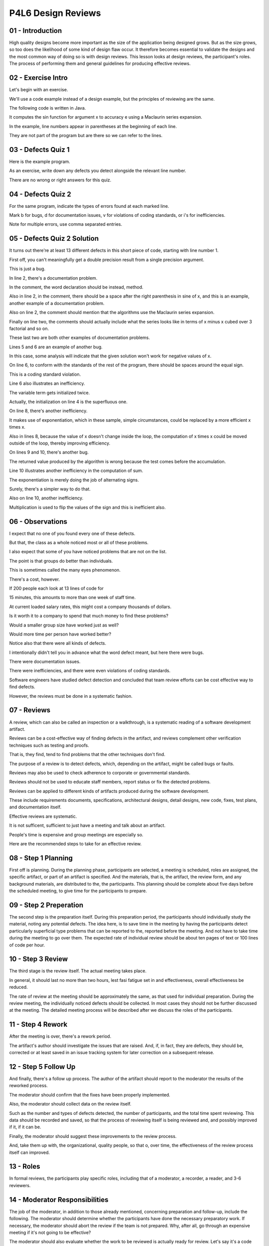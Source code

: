 .. title: P4L6 Design Reviews 
.. slug: P4L6 Design Reviews 
.. date: 2016-05-28 00:02:20 UTC-08:00
.. tags: notes, mathjax
.. category: 
.. link: 
.. description: 
.. type: text

P4L6 Design Reviews
===================


01 - Introduction
-----------------

High quality designs become more important as the size of the application being designed grows. But as the size grows,
so too does the likelihood of some kind of design flaw occur. It therefore becomes essential to validate the designs and
the most common way of doing so is with design reviews. This lesson looks at design reviews, the participant's roles.
The process of performing them and general guidelines for producing effective reviews.


02 - Exercise Intro
-------------------

Let's begin with an exercise.


We'll use a code example instead of a design example, but the principles of reviewing are the same.


The following code is written in Java.


It computes the sin function for argument x to accuracy e using a Maclaurin series expansion.


In the example, line numbers appear in parentheses at the beginning of each line.


They are not part of the program but are there so we can refer to the lines.


03 - Defects Quiz 1
-------------------

Here is the example program.


As an exercise, write down any defects you detect alongside the relevant line number.


There are no wrong or right answers for this quiz.


04 - Defects Quiz 2
-------------------

For the same program, indicate the types of errors found at each marked line.


Mark b for bugs, d for documentation issues, v for violations of coding standards, or i's for inefficiencies.


Note for multiple errors, use comma separated entries.


05 - Defects Quiz 2 Solution
----------------------------

It turns out there're at least 13 different defects in this short piece of code, starting with line number 1.


First off, you can't meaningfully get a double precision result from a single precision argument.


This is just a bug.


In line 2, there's a documentation problem.


In the comment, the word declaration should be instead, method.


Also in line 2, in the comment, there should be a space after the right parenthesis in sine of x, and this is an
example, another example of a documentation problem.


Also on line 2, the comment should mention that the algorithms use the Maclaurin series expansion.


Finally on line two, the comments should actually include what the series looks like in terms of x minus x cubed over 3
factorial and so on.


These last two are both other examples of documentation problems.


Lines 5 and 6 are an example of another bug.


In this case, some analysis will indicate that the given solution won't work for negative values of x.


On line 6, to conform with the standards of the rest of the program, there should be spaces around the equal sign.


This is a coding standard violation.


Line 6 also illustrates an inefficiency.


The variable term gets initialized twice.


Actually, the initialization on line 4 is the superfluous one.


On line 8, there's another inefficiency.


It makes use of exponentiation, which in these sample, simple circumstances, could be replaced by a more efficient x
times x.


Also in lines 8, because the value of x doesn't change inside the loop, the computation of x times x could be moved
outside of the loop, thereby improving efficiency.


On lines 9 and 10, there's another bug.


The returned value produced by the algorithm is wrong because the test comes before the accumulation.


Line 10 illustrates another inefficiency in the computation of sum.


The exponentiation is merely doing the job of alternating signs.


Surely, there's a simpler way to do that.


Also on line 10, another inefficiency.


Multiplication is used to flip the values of the sign and this is inefficient also.


06 - Observations
-----------------

I expect that no one of you found every one of these defects.


But that, the class as a whole noticed most or all of these problems.


I also expect that some of you have noticed problems that are not on the list.


The point is that groups do better than individuals.


This is sometimes called the many eyes phenomenon.


There's a cost, however.


If 200 people each look at 13 lines of code for


15 minutes, this amounts to more than one week of staff time.


At current loaded salary rates, this might cost a company thousands of dollars.


Is it worth it to a company to spend that much money to find these problems?


Would a smaller group size have worked just as well?


Would more time per person have worked better?


Notice also that there were all kinds of defects.


I intentionally didn't tell you in advance what the word defect meant, but here there were bugs.


There were documentation issues.


There were inefficiencies, and there were even violations of coding standards.


Software engineers have studied defect detection and concluded that team review efforts can be cost effective way to
find defects.


However, the reviews must be done in a systematic fashion.


07 - Reviews
------------

A review, which can also be called an inspection or a walkthrough, is a systematic reading of a software development
artifact.


Reviews can be a cost-effective way of finding defects in the artifact, and reviews complement other verification
techniques such as testing and proofs.


That is, they find, tend to find problems that the other techniques don't find.


The purpose of a review is to detect defects, which, depending on the artifact, might be called bugs or faults.


Reviews may also be used to check adherence to corporate or governmental standards.


Reviews should not be used to educate staff members, report status or fix the detected problems.


Reviews can be applied to different kinds of artifacts produced during the software development.


These include requirements documents, specifications, architectural designs, detail designs, new code, fixes, test
plans, and documentation itself.


Effective reviews are systematic.


It is not sufficent, sufficient to just have a meeting and talk about an artifact.


People's time is expensive and group meetings are especially so.


Here are the recommended steps to take for an effective review.


08 - Step 1 Planning
--------------------

First off is planning. During the planning phase, participants are selected, a meeting is scheduled, roles are assigned,
the specific artifact, or part of an artifact is specified. And the materials, that is, the artifact, the review form,
and any background materials, are distributed to the, the participants. This planning should be complete about five days
before the scheduled meeting, to give time for the participants to prepare.


09 - Step 2 Preperation
-----------------------

The second step is the preparation itself. During this preparation period, the participants should individually study
the material, noting any potential defects. The idea here, is to save time in the meeting by having the participants
detect particularly superficial type problems that can be reported to the, reported before the meeting. And not have to
take time during the meeting to go over them. The expected rate of individual review should be about ten pages of text
or 100 lines of code per hour.


10 - Step 3 Review
------------------

The third stage is the review itself. The actual meeting takes place.


In general, it should last no more than two hours, lest fasi fatigue set in and effectiveness, overall effectiveness be
reduced.


The rate of review at the meeting should be approximately the same, as that used for individual preparation. During the
review meeting, the individually noticed defects should be collected. In most cases they should not be further discussed
at the meeting. The detailed meeting process will be described after we discuss the roles of the participants.


11 - Step 4 Rework
------------------

After the meeting is over, there's a rework period.


The artifact's author should investigate the issues that are raised. And, if, in fact, they are defects, they should be,
corrected or at least saved in an issue tracking system for later correction on a subsequent release.


12 - Step 5 Follow Up
---------------------

And finally, there's a follow up process. The author of the artifact should report to the moderator the results of the
reworked process.


The moderator should confirm that the fixes have been properly implemented.


Also, the moderator should collect data on the review itself.


Such as the number and types of defects detected, the number of participants, and the total time spent reviewing. This
data should be recorded and saved, so that the process of reviewing itself is being reviewed and, and possibly improved
if it, if it can be.


Finally, the moderator should suggest these improvements to the review process.


And, take them up with, the organizational, quality people, so that o, over time, the effectiveness of the review
process itself can improved.


13 - Roles
----------

In formal reviews, the participants play specific roles, including that of a moderator, a recorder, a reader, and 3-6
reviewers.


14 - Moderator Responsibilities
-------------------------------

The job of the moderator, in addition to those already mentioned, concerning preparation and follow-up, include the
following. The moderator should determine whether the participants have done the necessary preparatory work. If
necessary, the moderator should abort the review if the team is not prepared. Why, after all, go through an expensive
meeting if it's not going to be effective?


The moderator should also evaluate whether the work to be reviewed is actually ready for review. Let's say it's a code
review. And the organization has guidelines that say, before code review the code must be completed, it must be
successfully compiled and it must go through unit tests, the moderator can then check whether those events have happened
and if not, send it back and reschedule the meeting. A moderator is responsible for running the meeting. Keeping the
participants on track, arbitrating any differences, and managing time. Moderation is a skilled activity and moderators
typically have under, undergone some kind of training at the task.


Finally, moderators should be technically competent, but not necessarily expert on the specific artifact of technology
being reviewed.


15 - Recorder
-------------

Another important role during a review meeting is that of the recorder.


The recorder is responsible for making a record of the issues raised during a review. Note that it may not be possible
to determine in a review meeting itself whether an issue represents a defect. This determination may require some
offline research. It is the job of the recorder to proactively clarify the issues raised. During the course of a heated,
heated discussion, this may be difficult. Several different issues may intertwine more of a two seemingly different
concerns may actually reflect a common question.


The recorder will often ask for clarification until he is satisfied that he understands the essence of the problem being
discussed.


16 - Recording Form
-------------------

The recorder typically makes use of a form for recording issues. The for includes for each issue raised, it's location
within the artifact, it's description, it's type and it's severity. Issue types are artifact dependent for code review
for example there may be logic issues, library issues, standards conformance issues and so on. Severity levels are also
typically pre-defined, and some suggested ones are listed on the next slide.


17 - Severity Classification
----------------------------

Each organization should determine it's own severity classification, based on its release and artifact peculiarities and
whatever source issue tracking system or source control system that they have. Here's one possible schema.


It includes three different levels. The least severe is that minor re, rework is required. That this rework can be
verified by the author.


This would be the case if there were questions about the comments or standards conformance, something like that. A
somewhat more severe level would be where there's conditional rework that it would be verified by the moderator.


And then, for major rework situations, reinspection is required. And here a guideline would be that if greater than 20%
of the document or 20 hours of work or 100 lines of code have been affected then a rereview might be required.


18 - Reader
-----------

Another review role is that of the reader. Reviews should be systematic and thorough. One way to deal with this need is
to explicitly address each part of the artifact being reviewed. For example, in the code review, each line should be
individually looked at. The reader is the person responsible for enforcing this thoroughness by leading the participants
through the artifact and for each part paraphrasing what, what the artifact is expressing for that part. The
paraphrasing should be its, should be descriptive, and not try to say why that particular part is there. Some
organizations run their reviews with the artifact's authors being the readers. Other organizations make sure that
someone else does the reading. I think in the case of the first type of organization, the thought is that an author
might buy us the discussion by emphasizing certain things, the author felt as important, even at the expense of perhaps
hiding some details which need to be looked at more carefully.


In either case, the reader should use impersonal pronouns such as it, referring to the artifact, rather than referring
directly to the author with I, or he, or she, or something like that. Personalizing a review by using I and, and you,
and, and so on, can raise the defensiveness level of the participants thereby reducing the review's effectiveness.


19 - Reviewers
--------------

The other participants in the meeting are the reviewers.


These ae the people responsible for raising the issues. Not to say that the, the moderator or the recorder or the reader
can't list some issues, but their, their primary focus is going to be on their other, on, on their individual roles,
whereas the reviewers, the job here is to do exactly that. To review the artifact and to point out raise, raise issues.


Typically a meeting will have three to six reviewers, fewer run the risk of not having enough eyes on the target and
more can be overkill.


Right not being effective as far as the, the time invested in, and the number of defects found. Reviewers should raise
issues by asking questions, as opposed to saying that's a problem. They should not explicitly suggest improvements, but
rather ask if the author thought about doing things in an alternative fashion.


The viewer should not blatantly assert defects, but ask what would happen under different circumstances.


By taking a questioning attitude, the team can productively raise issues without getting diverted by emotionally driven
debates.


20 - Review Meeting
-------------------

So those are the participants.


Now, let's talk for a minute about the review meeting itself.


For a effective reviews, the review meeting should be itself, be structured.


This includes the following steps.


First off, introduce the participants to each other.


They might not previously know each other.


In particular, one effective strategy would be to bring in a member of a different team. who's, you know, has a similar
level of expertise, but to, to put a different set of eyes that may not be biased by the you know, common understanding.


Second, is a statement of objectives by the moderator.


This is a reminder that the purpose of the meeting is to raise concerns over specific artifacts.


And not get diverted into problem-solving or, or other other issues.


Third is an evaluation of the preparedness to determine whether the meeting can go forward.


This involves checking with the reviewers as to whether or not they had done their preparation, and to collect their
issues that they've already found.


And also to check whether the artifact itself is ready for review.


Next is the systematic review itself using some means of ensuring thoroughness, and we'll look at some of those in a
minute.


This is where the term walk-through is very important.


The actual going through the artifact in a very systematic step by step fashion to make sure the whole thing is covered.


During this process it could be recording of results in the form of the issues raised on the review form.


After the systematic review, but still inside the meeting, there should be some kind of summarization, often led by the
recorder of the issues raised, including a determination of severities and priorities.


Finally a determination of who is responsible for looking into these issues.


In many cases it will be the author.


But it may be that in certain cases somebody else gets assigned to do that.


There should also be an agreement about how resolution will be verified.


With respect to is it the moderator's responsibility?


The author's?


Or is there going to be a view review


21 - Thoroughness
-----------------

A key determinant of a successful review is how thoroughly the participants examine the artifact. There are variety of
means that have been devised to encourage this thoroughness. Line by line coverage of, of the code or the documents
involved. similarly, if, if it's a, a diagram is being, reviewed or going through systematically on the visual elements
of a diagram.


If we're talking about the early stages, the requirements document, it may be the use cases, and making sure all the use
cases are going through.


Another technique for ensuring or promoting thoroughness comes at things from a little bit different point of view. And
this is a check list based reviews.


The checklist is based on common def, types of defects, either derived from common industrial practices, or company
specific empirical data. So for example, if it's a code review there and the company has a history of problems with
correctly interfacing with libraries then it might be that you add a check list for making sure that library interfaces
are looked at a little bit more deeply.


And one, one other one is coverage of verification conditions.


This is kind of a specialized, checklist. Verification conditions were invented as part of a clean room software
engineering methodology by IBM.


A verification condition is a rule that obtains in a particular situation. For example, when a loop is encountered
during a code review, a specific verification condition is to examine whether the loop is guaranteed to terminate under
all circumstances.


22 - Metrics
------------

Reviews, like design, testing, and coding, are software development activities.


As such, they can be measured to see how effective they are.


The key statistics to compute are the following. First off, the review rate in lines of artifact reviewed per staff hour
spent reviewing. Second is defect rate in the number of defects detected per staff hour spent reviewing.


Then from those numbers the defect density is the defects per line of artifact.


This can be used to indicate whether the process of producing that artifact is leaving too many defects in it. And then,
process yield is computed by comparing the review detected defects to total defects, or how do you know what the total
defects are? One way of getting a total defect includes those defects detected by other means, such as testing and those
that are eventually reported by users of the delivered product.


23 - Process Data
-----------------

1


Reviews are an early step in an organization's effort to improve the quality of


2 it's products it produces.


3


A more sophisticated step is to review the review process itself.


4


That is, to collect data on the effectiveness of the reviews and


5 use it to improve the review process.


6


Among the data that might be collected are the following.


7


What was the artifact being reviewed and


8 at which stage of the development process does the review take place?


9


What was the date and time of the review and how long did it last?


10


Who were the participants and how much preparation time did they spend?


11


How many issues were raised, how many of them turned out to be defects,


12 what were their types, and what were their severities?


13


Organizations can also collect subjective data


14 by distributing post review effectiveness questionnaires to the participants.


15


Finally, for large organizations, it makes sense to store this data in


16 a database for aggregate analysis over time.


24 - Alternative Review Styles
------------------------------

There are many different styles of review. Here’s a brief list of some notable ones. The class resources page points you
to further information about them.


What we’ve been talking about are sometimes called Fagan reviews. Fagan was an IBM researcher, her, who first studied
them and proposed the structuring that we’re, we’re talking about. But a a more recent and alternative approach is
called pair programming, which is part of extreme programming, an agile development method and this was studied by
Laura, Laurie Williams.


It suggests that review is part is performed synchronously with, with coding or developing of an artifact by having a
partner looking over the coder's shoulder pointing out problems at the time that that coder is, is, is doing his or her
job or that the designer is doing their design. Another alternative is what's called pass-around reviews. These are
typically conducted by email.


This is often applied in open source projects where the people aren't collocated and the source code management system
alerts participants to take a look when a new change or new file has been checked into the source control system.


And in any of these approaches there's a possibility of applying tools.


Tools might be differencers to compare versions the source control management system itself as I've, as I've indicated,
and there're also program analyzer tools that can provide enforcement and feedback and examples here are Lint. You may
have heard of the Lint program or CodeCheck, which is a plugin into Eclipse.


25 - Guidelines   Participants
------------------------------

Reviews have become a common part of everyday software development practice.


As such, much has been learned about how to perform them.


What follows in this lesson are some dos and don'ts of gleaned from actual experience. We begin with some about the
participants. First off, reviews should not be used for personnel eva, evaluations.


If participants feel that what they say about someone else's code will affect their performance rating or salary, they
may be reluctant to speak. For this reason managers should in general not attend review meetings unless they have
participated technically in the production of the artifact being reviewed.


Or they're outside of the participant's reporting hierarchy. Similarly, in general it is not a good idea to allow non-
participant observers in review meetings as they can provide distractions. Don't treat a review as an opportunity for
training new staff members. This will reduce the productivity of the review session. Instead, hold a separate meeting
with the trainee.


The author of the artifact being reviewed should not be the moderator or recording. These are specialized tasks that
require full concentration.


Some organizations also require that the author not be the reader.


26 - Guidelines   Content
-------------------------

Here are some guidelines about which topic should be avoided during your review.


If possible, avoid discussions of, of style. These can be a lot of fun, and there's a lot of flaming going on, but
people have strong feelings and consistency is more important, that is, consistency of, of style, is more important that
what particular style is emp, is employed. Avoid problem solving during review meetings. The goal of the meeting is to
raise as many issues as, as possible. Solve the problems offline or at another meeting.


Avoid use of the word you and any phrasing that might raise defensiveness.


27 - Guidelines   Process
-------------------------

Here are some guidelines about the review process itself. First off, spread out the reviews over time.


Performance degrades if reviews are too concentrated. A practical limit for the duration of a review is the smaller of
250 lines of code, or 2 hours of, of artifact reviewing. Each type of review should have its own criterion for
thoroughness, which should be determined in advance of the meeting.


You can, treat the review as a go, no go decision activity. That is, the review meeting should end with a decision about
whether or not the artifact is ready for the next stage of the development process.


In fact, some organizations require the reviewers to sign off on the acceptability of the artifact, thereby improving
accountability.


28 - Effectiveness
------------------

Code reviews are an effective technique for detecting defects in artifacts.


Collected data indicates that for typical formal review, as described above, between 70 and 90% of defects are found.
That is, if we're talking about a code review of all the defects in that code, the review meetings are going to find
between 70 and


90% if you have effective reviews. Of course, there is a cost which amounts, in typical situations, to between 10 and
20% of the total cost of development.


This cost is largely due to the staff time involved in the preparation work and the review meting itself. The above data
notwithstanding, defect detection rates vary dramatically depending on the specific rule goals, artifact complexity and
how effective the meanings are themselves.


29 - Other Costs and Benefits
-----------------------------

In addition to the numeric data, there are several other benefits and costs to be aware of. Individual skills can be
enhanced by looking at other people's artifacts. There's some evidence to suggests that lightweight reviews, those
involving the author and a couple of other people doing desk checking, are more effective in finding defects per staff
hour. Of course, this does not mean that more total defects are detected and when using them, it is more difficult to
collect overall organizational data.


Your organization is going to have to learn from trying out various approaches as to what's the most effective approach
within that organization.


You should also be aware of the so-called ego effect. That is, the knowledge that an author's artifact will be reviewed
tends to improve the quality of the delivered artifact. That is if you're going to show what you're doing to somebody
else, you're going to make it better. However, there's a danger of damaged egos when an author is confronted with his or
her defects. Collectively, there is also what is called the big-brother effect, in which stress levels are raised
because people know they are being watched and measured.


30 - Summary
------------

The later that a software development problem is detected, the more expensive it is to fix it.


Hence, we want to find problems as early as possible in the process.


Reviews are a cost effective way to find problems in all kinds of artifacts, including design documents.


Going further, we want to detect deep problems if we can.


And reviews run the risk of revealing shallow problems with a document self or with superficial aspects of the design.


To reveal deep problems requires exposure of the design to experienced designers who are among the most highly paid and
time stressed people in the development process.


Therefore it makes sense to have the design review be as focused and well-run as possible.


To do this reviews should be institutionalized.


By that I mean, they should be a formally defined process element and part of the corporate culture.


By doing so, the short-term costs involved in conducting reviews will be more than offset by the eventual saving on
reduced maintenance and increased customer satisfaction.


